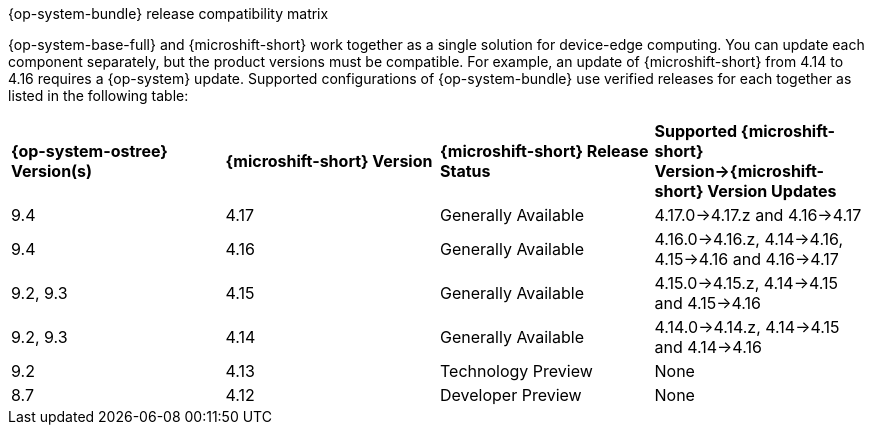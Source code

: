 //Snippet included in the following assemblies:
//
//* microshift_updating/microshift-about-updates.adoc
//* microshift_updating/microshift-update-options.adoc

:_mod-docs-content-type: SNIPPET

.{op-system-bundle} release compatibility matrix

{op-system-base-full} and {microshift-short} work together as a single solution for device-edge computing. You can update each component separately, but the product versions must be compatible. For example, an update of {microshift-short} from 4.14 to 4.16 requires a {op-system} update. Supported configurations of {op-system-bundle} use verified releases for each together as listed in the following table:

[cols="4",%autowidth]
|===
^|*{op-system-ostree} Version(s)*
^|*{microshift-short} Version*
^|*{microshift-short} Release Status*
^|*Supported {microshift-short} Version&#8594;{microshift-short} Version Updates*

^|9.4
^|4.17
^|Generally Available
^|4.17.0&#8594;4.17.z and 4.16&#8594;4.17

^|9.4
^|4.16
^|Generally Available
^|4.16.0&#8594;4.16.z, 4.14&#8594;4.16, 4.15&#8594;4.16 and 4.16&#8594;4.17

^|9.2, 9.3
^|4.15
^|Generally Available
^|4.15.0&#8594;4.15.z, 4.14&#8594;4.15 and 4.15&#8594;4.16

^|9.2, 9.3
^|4.14
^|Generally Available
^|4.14.0&#8594;4.14.z, 4.14&#8594;4.15 and 4.14&#8594;4.16

^|9.2
^|4.13
^|Technology Preview
^|None

^|8.7
^|4.12
^|Developer Preview
^|None
|===
